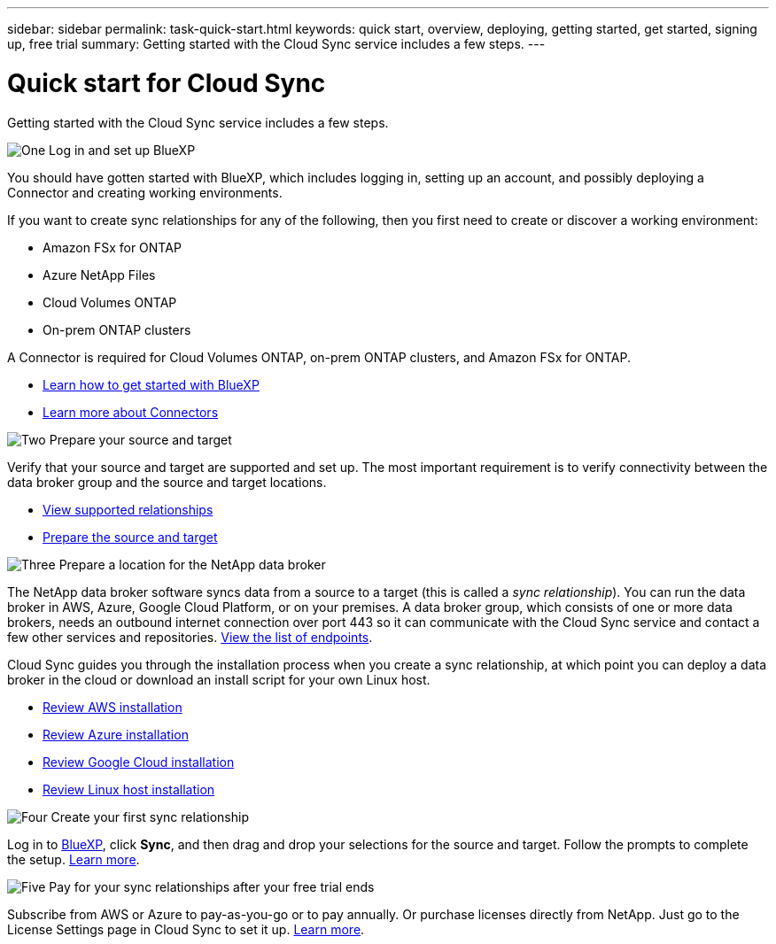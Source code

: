 ---
sidebar: sidebar
permalink: task-quick-start.html
keywords: quick start, overview, deploying, getting started, get started, signing up, free trial
summary: Getting started with the Cloud Sync service includes a few steps.
---

= Quick start for Cloud Sync
:hardbreaks:
:nofooter:
:icons: font
:linkattrs:
:imagesdir: ./media/

Getting started with the Cloud Sync service includes a few steps.

.image:https://raw.githubusercontent.com/NetAppDocs/common/main/media/number-1.png[One] Log in and set up BlueXP

[role="quick-margin-para"]
You should have gotten started with BlueXP, which includes logging in, setting up an account, and possibly deploying a Connector and creating working environments.

[role="quick-margin-para"]
If you want to create sync relationships for any of the following, then you first need to create or discover a working environment:

[role="quick-margin-list"]
* Amazon FSx for ONTAP
* Azure NetApp Files
* Cloud Volumes ONTAP
* On-prem ONTAP clusters

[role="quick-margin-para"]
A Connector is required for Cloud Volumes ONTAP, on-prem ONTAP clusters, and Amazon FSx for ONTAP.

[role="quick-margin-list"]
* https://docs.netapp.com/us-en/cloud-manager-setup-admin/concept-overview.html[Learn how to get started with BlueXP^]
* https://docs.netapp.com/us-en/cloud-manager-setup-admin/concept-connectors.html[Learn more about Connectors^]

.image:https://raw.githubusercontent.com/NetAppDocs/common/main/media/number-2.png[Two] Prepare your source and target

[role="quick-margin-para"]
Verify that your source and target are supported and set up. The most important requirement is to verify connectivity between the data broker group and the source and target locations.

[role="quick-margin-list"]
* link:reference-supported-relationships.html[View supported relationships]
* link:reference-requirements.html[Prepare the source and target]

.image:https://raw.githubusercontent.com/NetAppDocs/common/main/media/number-3.png[Three] Prepare a location for the NetApp data broker

[role="quick-margin-para"]
The NetApp data broker software syncs data from a source to a target (this is called a _sync relationship_). You can run the data broker in AWS, Azure, Google Cloud Platform, or on your premises. A data broker group, which consists of one or more data brokers, needs an outbound internet connection over port 443 so it can communicate with the Cloud Sync service and contact a few other services and repositories. link:reference-networking.html#networking-endpoints[View the list of endpoints].

[role="quick-margin-para"]
Cloud Sync guides you through the installation process when you create a sync relationship, at which point you can deploy a data broker in the cloud or download an install script for your own Linux host.

[role="quick-margin-list"]
* link:task-installing-aws.html[Review AWS installation]
* link:task-installing-azure.html[Review Azure installation]
* link:task-installing-gcp.html[Review Google Cloud installation]
* link:task-installing-linux.html[Review Linux host installation]

.image:https://raw.githubusercontent.com/NetAppDocs/common/main/media/number-4.png[Four] Create your first sync relationship

[role="quick-margin-para"]
Log in to https://console.bluexp.netapp.com/[BlueXP^], click *Sync*, and then drag and drop your selections for the source and target. Follow the prompts to complete the setup. link:task-creating-relationships.html[Learn more].

.image:https://raw.githubusercontent.com/NetAppDocs/common/main/media/number-5.png[Five] Pay for your sync relationships after your free trial ends

[role="quick-margin-para"]
Subscribe from AWS or Azure to pay-as-you-go or to pay annually. Or purchase licenses directly from NetApp. Just go to the License Settings page in Cloud Sync to set it up. link:task-licensing.html[Learn more].
